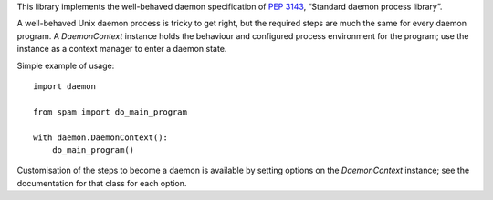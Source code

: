This library implements the well-behaved daemon specification of
:pep:`3143`, “Standard daemon process library”.

A well-behaved Unix daemon process is tricky to get right, but the
required steps are much the same for every daemon program. A
`DaemonContext` instance holds the behaviour and configured
process environment for the program; use the instance as a context
manager to enter a daemon state.

Simple example of usage::

    import daemon

    from spam import do_main_program

    with daemon.DaemonContext():
        do_main_program()

Customisation of the steps to become a daemon is available by
setting options on the `DaemonContext` instance; see the
documentation for that class for each option.

